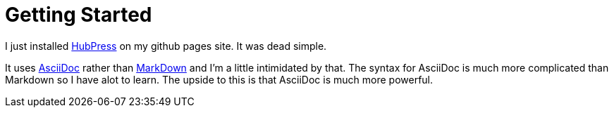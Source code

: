 = Getting Started

I just installed http://hubpress.io/[HubPress] on my github pages site. It was dead simple.

It uses http://asciidoc.org/[AsciiDoc] rather than https://daringfireball.net/projects/markdown/[MarkDown] and I'm a little intimidated by that. The syntax for AsciiDoc is much more complicated than Markdown so I have alot to learn. The upside to this is that AsciiDoc is much more powerful.